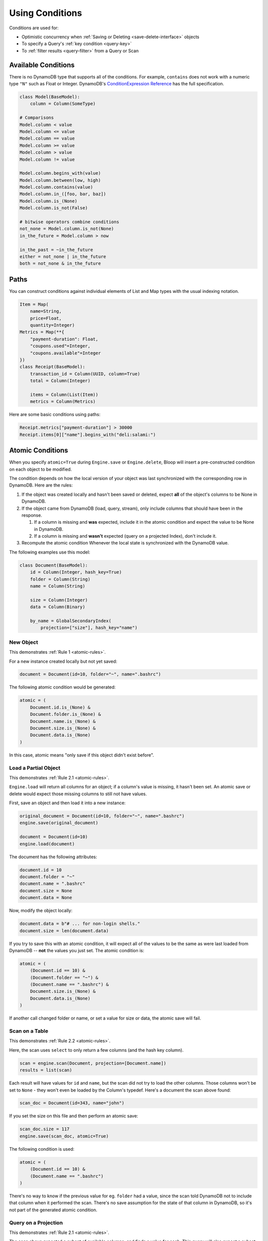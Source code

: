 .. _conditions:

Using Conditions
^^^^^^^^^^^^^^^^

Conditions are used for:

* Optimistic concurrency when :ref:`Saving or Deleting <save-delete-interface>` objects
* To specify a Query's :ref:`key condition <query-key>`
* To :ref:`filter results <query-filter>` from a Query or Scan

.. _available-conditions:

====================
Available Conditions
====================

There is no DynamoDB type that supports all of the conditions.  For example, ``contains`` does not work with
a numeric type ``"N"`` such as Float or Integer.  DynamoDB's `ConditionExpression Reference`__ has the full
specification.

.. code-block:: python

    class Model(BaseModel):
        column = Column(SomeType)

    # Comparisons
    Model.column < value
    Model.column <= value
    Model.column == value
    Model.column >= value
    Model.column > value
    Model.column != value

    Model.column.begins_with(value)
    Model.column.between(low, high)
    Model.column.contains(value)
    Model.column.in_([foo, bar, baz])
    Model.column.is_(None)
    Model.column.is_not(False)

    # bitwise operators combine conditions
    not_none = Model.column.is_not(None)
    in_the_future = Model.column > now

    in_the_past = ~in_the_future
    either = not_none | in_the_future
    both = not_none & in_the_future

__ http://docs.aws.amazon.com/amazondynamodb/latest/developerguide/Expressions.SpecifyingConditions.html#ConditionExpressionReference

.. _condition-paths:

=====
Paths
=====

You can construct conditions against individual elements of List and Map types with the usual indexing notation.

.. code-block:: python

    Item = Map(
        name=String,
        price=Float,
        quantity=Integer)
    Metrics = Map(**{
        "payment-duration": Float,
        "coupons.used"=Integer,
        "coupons.available"=Integer
    })
    class Receipt(BaseModel):
        transaction_id = Column(UUID, column=True)
        total = Column(Integer)

        items = Column(List(Item))
        metrics = Column(Metrics)

Here are some basic conditions using paths:

.. code-block:: python

    Receipt.metrics["payment-duration"] > 30000
    Receipt.items[0]["name"].begins_with("deli:salami:")

.. _atomic:

=================
Atomic Conditions
=================

When you specify ``atomic=True`` during ``Engine.save`` or ``Engine.delete``, Bloop will insert a pre-constructed
condition on each object to be modified.

The condition depends on how the local version of your object was last synchronized with the corresponding
row in DynamoDB.  Here are the rules:

.. _atomic-rules:

1. If the object was created locally and hasn't been saved or deleted,
   expect **all** of the object's columns to be None in DynamoDB.

2. If the object came from DynamoDB (load, query, stream), only include columns that should have been in the response.

   1. If a column is missing and **was** expected, include it in the atomic condition
      and expect the value to be None in DynamoDB.
   2. If a column is missing and **wasn't** expected (query on a projected Index), don't include it.

3. Recompute the atomic condition Whenever the local state is synchronized with the DynamoDB value.

The following examples use this model:

.. code-block:: python

    class Document(BaseModel):
        id = Column(Integer, hash_key=True)
        folder = Column(String)
        name = Column(String)

        size = Column(Integer)
        data = Column(Binary)

        by_name = GlobalSecondaryIndex(
            projection=["size"], hash_key="name")

----------
New Object
----------

This demonstrates :ref:`Rule 1 <atomic-rules>`.

For a new instance created locally but not yet saved:

.. code-block:: python

    document = Document(id=10, folder="~", name=".bashrc")

The following atomic condition would be generated:

.. code-block:: python

    atomic = (
        Document.id.is_(None) &
        Document.folder.is_(None) &
        Document.name.is_(None) &
        Document.size.is_(None) &
        Document.data.is_(None)
    )

In this case, atomic means "only save if this object didn't exist before".

---------------------
Load a Partial Object
---------------------

This demonstrates :ref:`Rule 2.1 <atomic-rules>`.

``Engine.load`` will return all columns for an object; if a column's value is missing, it hasn't been set.  An atomic
save or delete would expect those missing columns to still not have values.

First, save an object and then load it into a new instance:

.. code-block:: python

    original_document = Document(id=10, folder="~", name=".bashrc")
    engine.save(original_document)

    document = Document(id=10)
    engine.load(document)

The document has the following attributes:

.. code-block:: python

    document.id = 10
    document.folder = "~"
    document.name = ".bashrc"
    document.size = None
    document.data = None

Now, modify the object locally:

.. code-block:: python

    document.data = b"# ... for non-login shells."
    document.size = len(document.data)

If you try to save this with an atomic condition, it will expect all of the values to be the same as were last loaded
from DynamoDB -- **not** the values you just set.  The atomic condition is:

.. code-block:: python

    atomic = (
        (Document.id == 10) &
        (Document.folder == "~") &
        (Document.name == ".bashrc") &
        Document.size.is_(None) &
        Document.data.is_(None)
    )

If another call changed folder or name, or set a value for size or data, the atomic save will fail.

---------------
Scan on a Table
---------------

This demonstrates :ref:`Rule 2.2 <atomic-rules>`.

Here, the scan uses ``select`` to only return a few columns (and the hash key column).

.. code-block:: python

    scan = engine.scan(Document, projection=[Document.name])
    results = list(scan)

Each result will have values for ``id`` and ``name``, but the scan did not try to load the other columns.
Those columns won't be set to ``None`` - they won't even be loaded by the Column's typedef.  Here's a document the
scan above found:

.. code-block:: python

    scan_doc = Document(id=343, name="john")

If you set the size on this file and then perform an atomic save:

.. code-block:: python

    scan_doc.size = 117
    engine.save(scan_doc, atomic=True)

The following condition is used:

.. code-block:: python

    atomic = (
        (Document.id == 10) &
        (Document.name == ".bashrc")
    )

There's no way to know if the previous value for eg. ``folder`` had a value, since the scan told DynamoDB not to
include that column when it performed the scan.  There's no save assumption for the state of that column in DynamoDB,
so it's not part of the generated atomic condition.

---------------------
Query on a Projection
---------------------

This demonstrates :ref:`Rule 2.1 <atomic-rules>`.

The scan above expected a subset of available columns, and finds a value for each.  This query will also expect a
subset of all columns (using the index's projection) but the value will be missing.

.. code-block:: python

    query = engine.query(
        Document.by_name,
        key=Document.name == ".profile")
    result = query.first()

This index projects the ``size`` column, which means it's expected to populate the columns ``id, name, size``.
If the result looks like this:

.. code-block:: python

    result = Document(id=747, name="tps-reports.xls", size=None)

Then this document didn't have a value for size.  Take a minute to compare this to the result from the previous
example.  Most importantly, this object has a value (None) for the size column, while the scan doesn't.  This all
comes down to whether the operation expects a value to be present or not.

The atomic condition used for this object will be:

.. code-block:: python

    atomic = (
        (Document.id == 747) &
        (Document.name == "tps-reports.xls") &
        Document.size.is_(None)
    )

If the value in DynamoDB has a value for ``size``, the operation will fail.  If the document's ``data`` column has
changed since the query executed, this atomic condition won't care.

--------------
Save then Save
--------------

This demonstrates :ref:`Rule 3 <atomic-rules>`.

Whenever you save or delete and the operation succeeds, the atomic condition is recomputed to match the current state
of the object.  Again, the condition will only expect values for any columns that have values.

To compare, here are two different Documents:

.. code-block:: python

    data_is_none = Document(id=5, data=None)
    no_data = Document(id=6)

    engine.save(data_is_none, no_data)

By setting a value for ``data``, the first object's atomic condition must expect the value to still be None.
The second object didn't indicate an expectation about the value of ``data``, so there's nothing to expect for the
next operation.  Here are the two atomic conditions after the save:

.. code-block:: python

    # Atomic for data_is_none
    atomic = (
        (Document.id == 5) &
        Document.data.is_(None)
    )

    # Atomic for no_data
    atomic = (
        (Document.id == 6)
    )

You can also hit this case by querying an index with a small projection, and only making changes to the projected
columns.  When you save, the next atomic condition will still only be on the projected columns.
